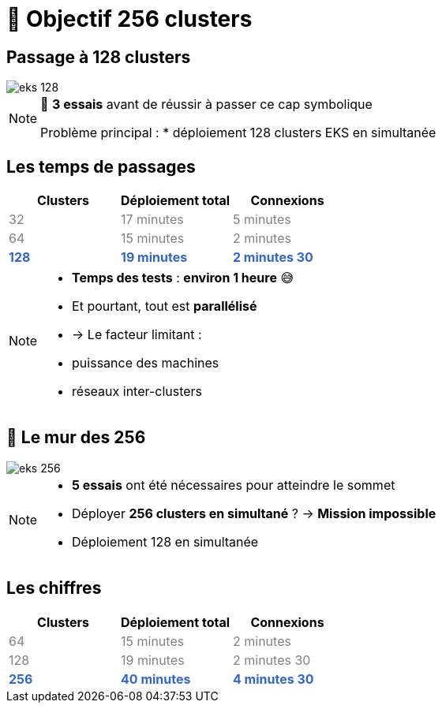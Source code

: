 = 🧗 Objectif 256 clusters

== Passage à 128 clusters


:imagesdir: assets/default/images
image::eks-128.png[]

[NOTE.speaker]
====
🧪 **3 essais** avant de réussir à passer ce cap symbolique

Problème principal :
* déploiement 128 clusters EKS en simultanée
====

== Les temps de passages

[cols="1,1,1", options="header"]
|===
| Clusters | Déploiement total | Connexions

| pass:[<span style="color:gray;">32</span>]
| pass:[<span style="color:gray;">17 minutes</span>]
| pass:[<span style="color:gray;">5 minutes</span>]

| pass:[<span style="color:gray;">64</span>]
| pass:[<span style="color:gray;">15 minutes</span>]
| pass:[<span style="color:gray;">2 minutes</span>]

| pass:[<strong><span style="color:#3366cc;">128</span></strong>]
| pass:[<strong><span style="color:#3366cc;">19 minutes</span></strong>]
| pass:[<strong><span style="color:#3366cc;">2 minutes 30</span></strong>]
|===

[NOTE.speaker]
====
* **Temps des tests** : **environ 1 heure** 😅
* Et pourtant, tout est **parallélisé**
  * → Le facteur limitant :
    * puissance des machines
    * réseaux inter-clusters
====

== 🧨 Le mur des 256

image::eks-256.png[]

[NOTE.speaker]
====
* **5 essais** ont été nécessaires pour atteindre le sommet

* Déployer **256 clusters en simultané** ?
  → **Mission impossible**

* Déploiement 128 en simultanée
====

== Les chiffres

[cols="1,1,1", options="header"]
|===
| Clusters | Déploiement total | Connexions

| pass:[<span style="color:gray;">64</span>]
| pass:[<span style="color:gray;">15 minutes</span>]
| pass:[<span style="color:gray;">2 minutes</span>]

| pass:[<span style="color:gray;">128</span>]
| pass:[<span style="color:gray;">19 minutes</span>]
| pass:[<span style="color:gray;">2 minutes 30</span>]

| pass:[<strong><span style="color:#3366cc;">256</span></strong>]
| pass:[<strong><span style="color:#3366cc;">40 minutes</span></strong>]
| pass:[<strong><span style="color:#3366cc;">4 minutes 30</span></strong>]

|===
